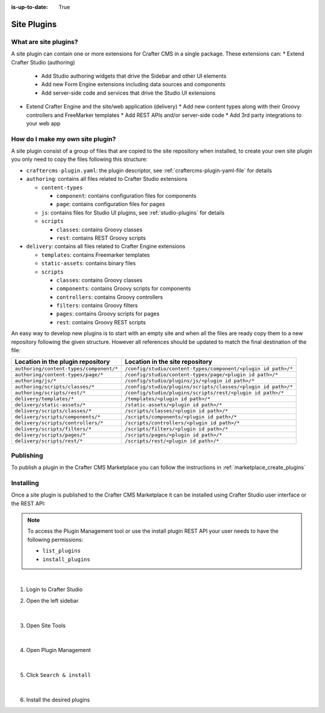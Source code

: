 :is-up-to-date: True

.. index:: Create a Site Plugin, Plugin

.. _create-a-site-plugin:

============
Site Plugins
============

----------------------
What are site plugins?
----------------------

A site plugin can contain one or more extensions for Crafter CMS in a single package. These extensions can:
* Extend Crafter Studio (authoring)
  * Add Studio authoring widgets that drive the Sidebar and other UI elements
  * Add new Form Engine extensions including data sources and components
  * Add server-side code and services that drive the Studio UI extensions
* Extend Crafter Engine and the site/web application (delivery)
  * Add new content types along with their Groovy controllers and FreeMarker templates
  * Add REST APIs and/or server-side code
  * Add 3rd party integrations to your web app

---------------------------------
How do I make my own site plugin?
---------------------------------

A site plugin consist of a group of files that are copied to the site repository when installed, to create your own
site plugin you only need to copy the files following this structure:

- ``craftercms-plugin.yaml``: the plugin descriptor, see :ref:`craftercms-plugin-yaml-file` for details
- ``authoring``: contains all files related to Crafter Studio extensions

  - ``content-types``

    - ``component``: contains configuration files for components
    - ``page``: contains configuration files for pages

  - ``js``: contains files for Studio UI plugins, see :ref:`studio-plugins` for details
  - ``scripts``

    - ``classes``: contains Groovy classes
    - ``rest``: contains REST Groovy scripts

- ``delivery``: contains all files related to Crafter Engine extensions

  - ``templates``: contains Freemarker templates
  - ``static-assets``: contains binary files
  - ``scripts``

    - ``classes``: contains Groovy classes
    - ``components``: contains Groovy scripts for components
    - ``controllers``: contains Groovy controllers
    - ``filters``: contains Groovy filters
    - ``pages``: contains Groovy scripts for pages
    - ``rest``: contains Groovy REST scripts

An easy way to develop new plugins is to start with an empty site and when all the files are ready copy them to a new
repository following the given structure. However all references should be updated to match the final destination of
the file:

+------------------------------------------+---------------------------------------------------------------+
| Location in the plugin repository        | Location in the site repository                               |
+==========================================+===============================================================+
| ``authoring/content-types/component/*``  | ``/config/studio/content-types/component/<plugin id path>/*`` |
+------------------------------------------+---------------------------------------------------------------+
| ``authoring/content-types/page/*``       | ``/config/studio/content-types/page/<plugin id path>/*``      |
+------------------------------------------+---------------------------------------------------------------+
| ``authoring/js/*``                       | ``/config/studio/plugins/js/<plugin id path>/*``              |
+------------------------------------------+---------------------------------------------------------------+
| ``authoring/scripts/classes/*``          | ``/config/studio/plugins/scripts/classes/<plugin id path>/*`` |
+------------------------------------------+---------------------------------------------------------------+
| ``authoring/scripts/rest/*``             | ``/config/studio/plugins/scripts/rest/<plugin id path>/*``    |
+------------------------------------------+---------------------------------------------------------------+
| ``delivery/templates/*``                 | ``/templates/<plugin id path>/*``                             |
+------------------------------------------+---------------------------------------------------------------+
| ``delivery/static-assets/*``             | ``/static-assets/<plugin id path>/*``                         |
+------------------------------------------+---------------------------------------------------------------+
| ``delivery/scripts/classes/*``           | ``/scripts/classes/<plugin id path>/*``                       |
+------------------------------------------+---------------------------------------------------------------+
| ``delivery/scripts/components/*``        | ``/scripts/components/<plugin id path>/*``                    |
+------------------------------------------+---------------------------------------------------------------+
| ``delivery/scripts/controllers/*``       | ``/scripts/controllers/<plugin id path>/*``                   |
+------------------------------------------+---------------------------------------------------------------+
| ``delivery/scripts/filters/*``           | ``/scripts/filters/<plugin id path>/*``                       |
+------------------------------------------+---------------------------------------------------------------+
| ``delivery/scripts/pages/*``             | ``/scripts/pages/<plugin id path>/*``                         |
+------------------------------------------+---------------------------------------------------------------+
| ``delivery/scripts/rest/*``              | ``/scripts/rest/<plugin id path>/*``                          |
+------------------------------------------+---------------------------------------------------------------+

----------
Publishing
----------

To publish a plugin in the Crafter CMS Marketplace you can follow the instructions in :ref:`marketplace_create_plugins`

----------
Installing
----------

Once a site plugin is published to the Crafter CMS Marketplace it can be installed using Crafter Studio user interface
or the REST API:

.. note::
  To access the Plugin Management tool or use the install plugin REST API your user needs to have the following
  permissions:

  - ``list_plugins``
  - ``install_plugins``

|

#. Login to Crafter Studio
#. Open the left sidebar

   .. figure:: /_static/images/developer/plugins/site-plugins/plugins-sidebar.png
    :align: center
    :alt: Crafter Studio sidebar

   |

#. Open Site Tools

   .. figure:: /_static/images/developer/plugins/site-plugins/plugins-site-tools.png
    :align: center
    :alt: Crafter Studio Site Tools

   |

#. Open Plugin Management

   .. figure:: /_static/images/developer/plugins/site-plugins/plugins-management.png
    :align: center
    :alt: Crafter Studio Plugin Management

   |

#. Click ``Search & install``

   .. figure:: /_static/images/developer/plugins/site-plugins/plugins-search.png
    :align: center
    :alt: Crafter Studio Search Plugins

   |

#. Install the desired plugins
